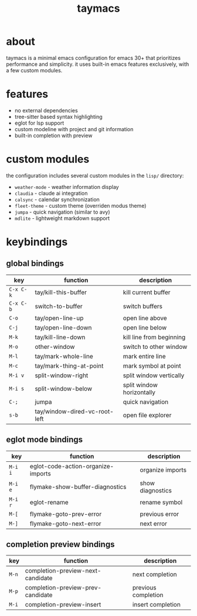 #+title: taymacs

[[file:img/taymacs.png]]

* about

taymacs is a minimal emacs configuration for emacs 30+ that prioritizes performance and simplicity. it uses built-in emacs features exclusively, with a few custom modules.

* features

- no external dependencies
- tree-sitter based syntax highlighting
- eglot for lsp support  
- custom modeline with project and git information
- built-in completion with preview

* custom modules

the configuration includes several custom modules in the =lisp/= directory:

- =weather-mode= - weather information display
- =claudia= - claude ai integration
- =calsync= - calendar synchronization
- =fleet-theme= - custom theme (overriden modus theme)
- =jumpa= - quick navigation (similar to avy)
- =mdlite= - lightweight markdown support

* keybindings

** global bindings

| key         | function                    | description                |
|-------------|-----------------------------|----------------------------|
| =C-x C-k=   | tay/kill-this-buffer        | kill current buffer        |
| =C-x C-b=   | switch-to-buffer            | switch buffers             |
| =C-o=       | tay/open-line-up            | open line above            |
| =C-j=       | tay/open-line-down          | open line below            |
| =M-k=       | tay/kill-line-down          | kill line from beginning   |
| =M-o=       | other-window                | switch to other window     |
| =M-l=       | tay/mark-whole-line         | mark entire line           |
| =M-c=       | tay/mark-thing-at-point     | mark symbol at point       |
| =M-i v=     | split-window-right          | split window vertically    |
| =M-i s=     | split-window-below          | split window horizontally  |
| =C-;=       | jumpa                       | quick navigation           |
| =s-b=       | tay/window-dired-vc-root-left | open file explorer       |

** eglot mode bindings

| key      | function                              | description                |
|----------|---------------------------------------|----------------------------|
| =M-i i=  | eglot-code-action-organize-imports    | organize imports           |
| =M-i e=  | flymake-show-buffer-diagnostics       | show diagnostics           |
| =M-i r=  | eglot-rename                          | rename symbol              |
| =M-[=    | flymake-goto-prev-error               | previous error             |
| =M-]=    | flymake-goto-next-error               | next error                 |

** completion preview bindings

| key    | function                              | description                |
|--------|---------------------------------------|----------------------------|
| =M-n=  | completion-preview-next-candidate     | next completion            |
| =M-p=  | completion-preview-prev-candidate     | previous completion        |
| =M-i=  | completion-preview-insert             | insert completion          |

